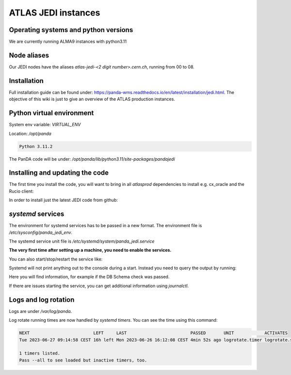 ================================
ATLAS JEDI instances
================================

Operating systems and python versions
-------------------------------------
We are currently running ALMA9 instances with python3.11

Node aliases
------------

Our JEDI nodes have the aliases `atlas-jedi-<2 digit number>.cern.ch`, running from 00 to 08.

Installation
------------

Full installation guide can be found under: https://panda-wms.readthedocs.io/en/latest/installation/jedi.html. The objective of this wiki is just to give an overview of the ATLAS production instances.

Python virtual environment
--------------------------

System env variable: `VIRTUAL_ENV`

Location: `/opt/panda`

.. prompt:: bash

 /opt/panda/bin/python -V

.. code-block:: none

 Python 3.11.2

The PanDA code will be under: `/opt/panda/lib/python3.11/site-packages/pandajedi`


Installing and updating the code
--------------------------------

The first time you install the code, you will want to bring in all `atlasprod` dependencies to install e.g. cx_oracle and the Rucio client:

.. prompt:: bash

 /opt/panda/bin/pip install panda-jedi[atlasprod]

In order to install just the latest JEDI code from github:

.. prompt:: bash

 /opt/panda/bin/pip install --no-deps --force-reinstall git+https://github.com/PanDAWMS/panda-jedi.git

`systemd` services
------------------

The environment for systemd services has to be passed in a new format. The environment file is `/etc/sysconfig/panda_jedi_env`.

The systemd service unit file is `/etc/systemd/system/panda_jedi.service`

**The very first time after setting up a machine, you need to enable the services.**

.. prompt:: bash

 systemctl enable panda_jedi.service

You can also start/stop/restart the service like:

.. prompt:: bash

 systemctl start panda_jedi.service
 systemctl stop panda_jedi.service
 systemctl restart panda_jedi.service

Systemd will not print anything out to the console during a start. Instead you need to query the output by running:

.. prompt:: bash

 systemctl status panda_jedi.service

Here you will find information, for example if the DB Schema check was passed.

If there are issues starting the service, you can get additional information using `journalctl`.

.. prompt:: bash

 journalctl -xeu panda_jedi.service

Logs and log rotation
---------------------

Logs are under `/var/log/panda`.

Log rotate running times are now handled by `systemd timers`. You can see the time using this command:

.. prompt:: bash

 systemctl list-timers logrotate

.. code-block:: none

 NEXT                         LEFT     LAST                         PASSED       UNIT            ACTIVATES
 Tue 2023-06-27 09:14:58 CEST 16h left Mon 2023-06-26 16:12:08 CEST 4min 52s ago logrotate.timer logrotate.service

 1 timers listed.
 Pass --all to see loaded but inactive timers, too.